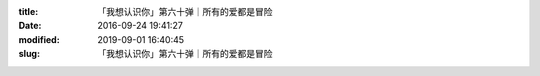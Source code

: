 
:title: 「我想认识你」第六十弹｜所有的爱都是冒险
:date: 2016-09-24 19:41:27
:modified: 2019-09-01 16:40:45
:slug: 「我想认识你」第六十弹｜所有的爱都是冒险


.. raw:: html
    :file: html/「我想认识你」第六十弹｜所有的爱都是冒险.html
